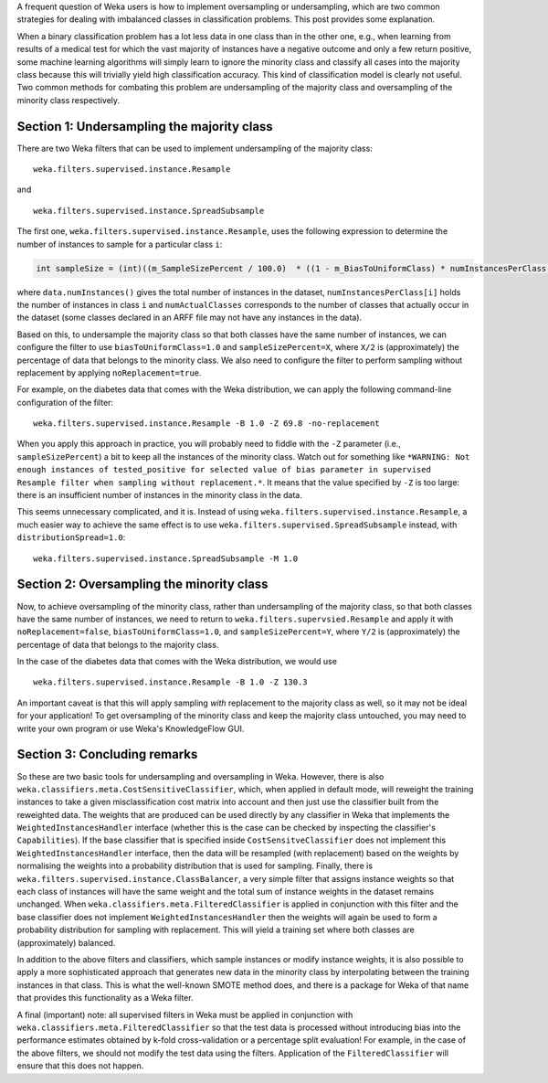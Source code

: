 .. title: Oversampling and Undersampling
.. slug: 2019-01-30-sampling
.. date: 2019-01-30 11:10:00 UTC+12:00
.. tags: github
.. author: Eibe Frank
.. description: 
.. category: preprocessing

A frequent question of Weka users is how to implement oversampling or undersampling, which are two common strategies for dealing with imbalanced classes in classification problems. This post provides some explanation.

.. TEASER_END

When a binary classification problem has a lot less data in one class than in the other one, e.g., when learning from results of a medical test for which the vast majority of instances have a negative outcome and only a few return positive, some machine learning algorithms will simply learn to ignore the minority class and classify all cases into the majority class because this will trivially yield high classification accuracy. This kind of classification model is clearly not useful. Two common methods for combating this problem are undersampling of the majority class and oversampling of the minority class respectively.

Section 1: Undersampling the majority class
===========================================

There are two Weka filters that can be used to implement undersampling of the majority class: 

::

  weka.filters.supervised.instance.Resample

and

::

  weka.filters.supervised.instance.SpreadSubsample

The first one, ``weka.filters.supervised.instance.Resample``, uses the following expression to determine the number of instances to sample for a particular class ``i``:

.. code:: java

   int sampleSize = (int)((m_SampleSizePercent / 100.0)  * ((1 - m_BiasToUniformClass) * numInstancesPerClass[i] + m_BiasToUniformClass * data.numInstances() / numActualClasses));

where ``data.numInstances()`` gives the total number of instances in the dataset, ``numInstancesPerClass[i]`` holds the number of instances in class ``i`` and ``numActualClasses`` corresponds to the number of classes that actually occur in the dataset (some classes declared in an ARFF file may not have any instances in the data).

Based on this, to undersample the majority class so that both classes have the same number of instances, we can configure the filter to use  ``biasToUniformClass=1.0`` and ``sampleSizePercent=X``, where ``X/2`` is (approximately) the percentage of data that belongs to the minority class. We also need to configure the filter to perform sampling without replacement by applying ``noReplacement=true``.

For example, on the diabetes data that comes with the Weka distribution, we can apply the following command-line configuration of the filter:

::

   weka.filters.supervised.instance.Resample -B 1.0 -Z 69.8 -no-replacement

When you apply this approach in practice, you will probably need to fiddle with the ``-Z`` parameter (i.e., ``sampleSizePercent``) a bit to keep all the instances of the minority class. Watch out for something like ``*WARNING: Not enough instances of tested_positive for selected value of bias parameter in supervised Resample filter when sampling without replacement.*``. It means that the value specified by ``-Z`` is too large: there is an insufficient number of instances in the minority class in the data.

This seems unnecessary complicated, and it is. Instead of using ``weka.filters.supervised.instance.Resample``, a much easier way to achieve the same effect is to use ``weka.filters.supervised.SpreadSubsample`` instead, with ``distributionSpread=1.0``:

:: 

  weka.filters.supervised.instance.SpreadSubsample -M 1.0

Section 2: Oversampling the minority class
==========================================

Now, to achieve oversampling of the minority class, rather than undersampling of the majority class, so that both classes have the same number of instances, we need to return to ``weka.filters.supervsied.Resample`` and apply it with ``noReplacement=false``, ``biasToUniformClass=1.0``, and ``sampleSizePercent=Y``, where ``Y/2`` is (approximately) the percentage of data that belongs to the majority class. 

In the case of the diabetes data that comes with the Weka distribution, we would use

::

  weka.filters.supervised.instance.Resample -B 1.0 -Z 130.3

An important caveat is that this will apply sampling *with* replacement to the majority class as well, so it may not be ideal for your application! To get oversampling of the minority class and keep the majority class untouched, you may need to write your own program or use Weka's KnowledgeFlow GUI.

Section 3: Concluding remarks
=============================

So these are two basic tools for undersampling and oversampling in Weka. However, there is also ``weka.classifiers.meta.CostSensitiveClassifier``, which, when applied in default mode, will reweight the training instances to take a given misclassification cost matrix into account and then just use the classifier built from the reweighted data. The weights that are produced can be used directly by any classifier in Weka that implements the ``WeightedInstancesHandler`` interface (whether this is the case can be checked by inspecting the classifier's ``Capabilities``). If the base classifier that is specified inside ``CostSensitveClassifier`` does not implement this ``WeightedInstancesHandler`` interface, then the data will be resampled (with replacement) based on the weights by normalising the weights into a probability distribution that is used for sampling. Finally, there is ``weka.filters.supervised.instance.ClassBalancer``, a very simple filter that assigns instance weights so that each class of instances will have the same weight and the total sum of instance weights in the dataset remains unchanged. When ``weka.classifiers.meta.FilteredClassifier`` is applied in conjunction with this filter and the base classifier does not implement ``WeightedInstancesHandler`` then the weights will again be used to form a probability distribution for sampling with replacement. This will yield a training set where both classes are (approximately) balanced.

In addition to the above filters and classifiers, which sample instances or modify instance weights, it is also possible to apply a more sophisticated approach that generates new data in the minority class by interpolating between the training instances in that class. This is what the well-known SMOTE method does, and there is a package for Weka of that name that provides this functionality as a Weka filter.

A final (important) note: all supervised filters in Weka must be applied in conjunction with ``weka.classifiers.meta.FilteredClassifier`` so that the test data is processed without introducing bias into the performance estimates obtained by k-fold cross-validation or a percentage split evaluation! For example, in the case of the above filters, we should not modify the test data using the filters. Application of the ``FilteredClassifier`` will ensure that this does not happen.


